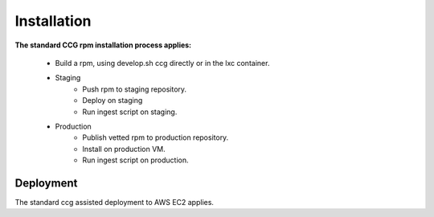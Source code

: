 Installation
============

**The standard CCG rpm installation process applies:**

 * Build a rpm, using develop.sh ccg directly or in the lxc container.
 * Staging
    * Push rpm to staging repository.
    * Deploy on staging
    * Run ingest script on staging.
 * Production
    * Publish vetted rpm to production repository.
    * Install on production VM.
    * Run ingest script on production.


Deployment
----------

The standard ccg assisted deployment to AWS EC2 applies.